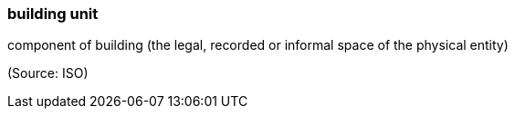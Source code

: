 === building unit

component of building (the legal, recorded or informal space of the physical entity)

(Source: ISO)

